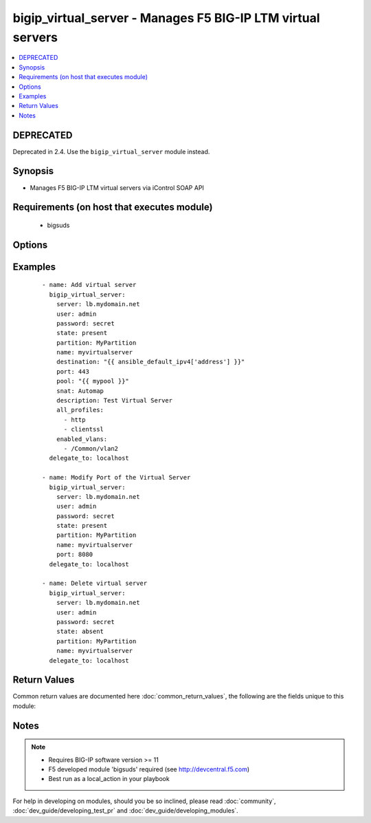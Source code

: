 .. _bigip_virtual_server:


bigip_virtual_server - Manages F5 BIG-IP LTM virtual servers
++++++++++++++++++++++++++++++++++++++++++++++++++++++++++++

.. versionadded:: 2.1


.. contents::
   :local:
   :depth: 2

DEPRECATED
----------

Deprecated in 2.4. Use the ``bigip_virtual_server`` module instead.

Synopsis
--------

* Manages F5 BIG-IP LTM virtual servers via iControl SOAP API


Requirements (on host that executes module)
-------------------------------------------

  * bigsuds


Options
-------

.. raw:: html

    <table border=1 cellpadding=4>
    <tr>
    <th class="head">parameter</th>
    <th class="head">required</th>
    <th class="head">default</th>
    <th class="head">choices</th>
    <th class="head">comments</th>
    </tr>
                <tr><td>all_policies<br/><div style="font-size: small;"> (added in 2.3)</div></td>
    <td>no</td>
    <td></td>
        <td></td>
        <td><div>List of all policies enabled for the virtual server.</div>        </td></tr>
                <tr><td>all_profiles<br/><div style="font-size: small;"></div></td>
    <td>no</td>
    <td></td>
        <td></td>
        <td><div>List of all Profiles (HTTP,ClientSSL,ServerSSL,etc) that must be used by the virtual server.</div>        </td></tr>
                <tr><td>all_rules<br/><div style="font-size: small;"> (added in 2.2)</div></td>
    <td>no</td>
    <td></td>
        <td></td>
        <td><div>List of rules to be applied in priority order.</div>        </td></tr>
                <tr><td>default_persistence_profile<br/><div style="font-size: small;"></div></td>
    <td>no</td>
    <td></td>
        <td></td>
        <td><div>Default Profile which manages the session persistence.</div>        </td></tr>
                <tr><td>description<br/><div style="font-size: small;"></div></td>
    <td>no</td>
    <td></td>
        <td></td>
        <td><div>Virtual server description.</div>        </td></tr>
                <tr><td>destination<br/><div style="font-size: small;"></div></td>
    <td>yes</td>
    <td></td>
        <td></td>
        <td><div>Destination IP of the virtual server (only host is currently supported). Required when state=present and vs does not exist.</div></br>
    <div style="font-size: small;">aliases: address, ip<div>        </td></tr>
                <tr><td>enabled_vlans<br/><div style="font-size: small;"> (added in 2.2)</div></td>
    <td>no</td>
    <td></td>
        <td></td>
        <td><div>List of vlans to be enabled. When a VLAN named <code>ALL</code> is used, all VLANs will be allowed.</div>        </td></tr>
                <tr><td>fallback_persistence_profile<br/><div style="font-size: small;"> (added in 2.3)</div></td>
    <td>no</td>
    <td></td>
        <td></td>
        <td><div>Specifies the persistence profile you want the system to use if it cannot use the specified default persistence profile.</div>        </td></tr>
                <tr><td>name<br/><div style="font-size: small;"></div></td>
    <td>yes</td>
    <td></td>
        <td></td>
        <td><div>Virtual server name.</div></br>
    <div style="font-size: small;">aliases: vs<div>        </td></tr>
                <tr><td>partition<br/><div style="font-size: small;"></div></td>
    <td>no</td>
    <td>Common</td>
        <td></td>
        <td><div>Partition.</div>        </td></tr>
                <tr><td>password<br/><div style="font-size: small;"></div></td>
    <td>yes</td>
    <td></td>
        <td></td>
        <td><div>The password for the user account used to connect to the BIG-IP. This option can be omitted if the environment variable <code>F5_PASSWORD</code> is set.</div>        </td></tr>
                <tr><td>pool<br/><div style="font-size: small;"></div></td>
    <td>no</td>
    <td></td>
        <td></td>
        <td><div>Default pool for the virtual server.</div>        </td></tr>
                <tr><td>port<br/><div style="font-size: small;"></div></td>
    <td>no</td>
    <td></td>
        <td></td>
        <td><div>Port of the virtual server. Required when state=present and vs does not exist. If you specify a value for this field, it must be a number between 0 and 65535.</div>        </td></tr>
                <tr><td>route_advertisement_state<br/><div style="font-size: small;"> (added in 2.3)</div></td>
    <td>no</td>
    <td>disabled</td>
        <td></td>
        <td><div>Enable route advertisement for destination.</div>        </td></tr>
                <tr><td>server<br/><div style="font-size: small;"></div></td>
    <td>yes</td>
    <td></td>
        <td></td>
        <td><div>The BIG-IP host. This option can be omitted if the environment variable <code>F5_SERVER</code> is set.</div>        </td></tr>
                <tr><td>server_port<br/><div style="font-size: small;"> (added in 2.2)</div></td>
    <td>no</td>
    <td>443</td>
        <td></td>
        <td><div>The BIG-IP server port. This option can be omitted if the environment variable <code>F5_SERVER_PORT</code> is set.</div>        </td></tr>
                <tr><td>snat<br/><div style="font-size: small;"></div></td>
    <td>no</td>
    <td></td>
        <td><ul><li>None</li><li>Automap</li><li>Name of a SNAT pool (eg "/Common/snat_pool_name") to enable SNAT with the specific pool</li></ul></td>
        <td><div>Source network address policy.</div>        </td></tr>
                <tr><td>state<br/><div style="font-size: small;"></div></td>
    <td>no</td>
    <td>present</td>
        <td><ul><li>present</li><li>absent</li><li>enabled</li><li>disabled</li></ul></td>
        <td><div>Virtual Server state.</div><div>Absent, delete the VS if present</div><div><code>present</code> (and its synonym enabled), create if needed the VS and set state to enabled.</div><div><code>disabled</code>, create if needed the VS and set state to disabled.</div>        </td></tr>
                <tr><td>user<br/><div style="font-size: small;"></div></td>
    <td>yes</td>
    <td></td>
        <td></td>
        <td><div>The username to connect to the BIG-IP with. This user must have administrative privileges on the device. This option can be omitted if the environment variable <code>F5_USER</code> is set.</div>        </td></tr>
                <tr><td>validate_certs<br/><div style="font-size: small;"> (added in 2.0)</div></td>
    <td>no</td>
    <td>True</td>
        <td><ul><li>True</li><li>False</li></ul></td>
        <td><div>If <code>no</code>, SSL certificates will not be validated. This should only be used on personally controlled sites using self-signed certificates. This option can be omitted if the environment variable <code>F5_VALIDATE_CERTS</code> is set.</div>        </td></tr>
        </table>
    </br>



Examples
--------

 ::

    
    - name: Add virtual server
      bigip_virtual_server:
        server: lb.mydomain.net
        user: admin
        password: secret
        state: present
        partition: MyPartition
        name: myvirtualserver
        destination: "{{ ansible_default_ipv4['address'] }}"
        port: 443
        pool: "{{ mypool }}"
        snat: Automap
        description: Test Virtual Server
        all_profiles:
          - http
          - clientssl
        enabled_vlans:
          - /Common/vlan2
      delegate_to: localhost
    
    - name: Modify Port of the Virtual Server
      bigip_virtual_server:
        server: lb.mydomain.net
        user: admin
        password: secret
        state: present
        partition: MyPartition
        name: myvirtualserver
        port: 8080
      delegate_to: localhost
    
    - name: Delete virtual server
      bigip_virtual_server:
        server: lb.mydomain.net
        user: admin
        password: secret
        state: absent
        partition: MyPartition
        name: myvirtualserver
      delegate_to: localhost

Return Values
-------------

Common return values are documented here :doc:`common_return_values`, the following are the fields unique to this module:

.. raw:: html

    <table border=1 cellpadding=4>
    <tr>
    <th class="head">name</th>
    <th class="head">description</th>
    <th class="head">returned</th>
    <th class="head">type</th>
    <th class="head">sample</th>
    </tr>

        <tr>
        <td> deleted </td>
        <td> Name of a virtual server that was deleted </td>
        <td align=center> changed </td>
        <td align=center> string </td>
        <td align=center> my-virtual-server </td>
    </tr>
        
    </table>
    </br></br>

Notes
-----

.. note::
    - Requires BIG-IP software version >= 11
    - F5 developed module 'bigsuds' required (see http://devcentral.f5.com)
    - Best run as a local_action in your playbook


For help in developing on modules, should you be so inclined, please read :doc:`community`, :doc:`dev_guide/developing_test_pr` and :doc:`dev_guide/developing_modules`.